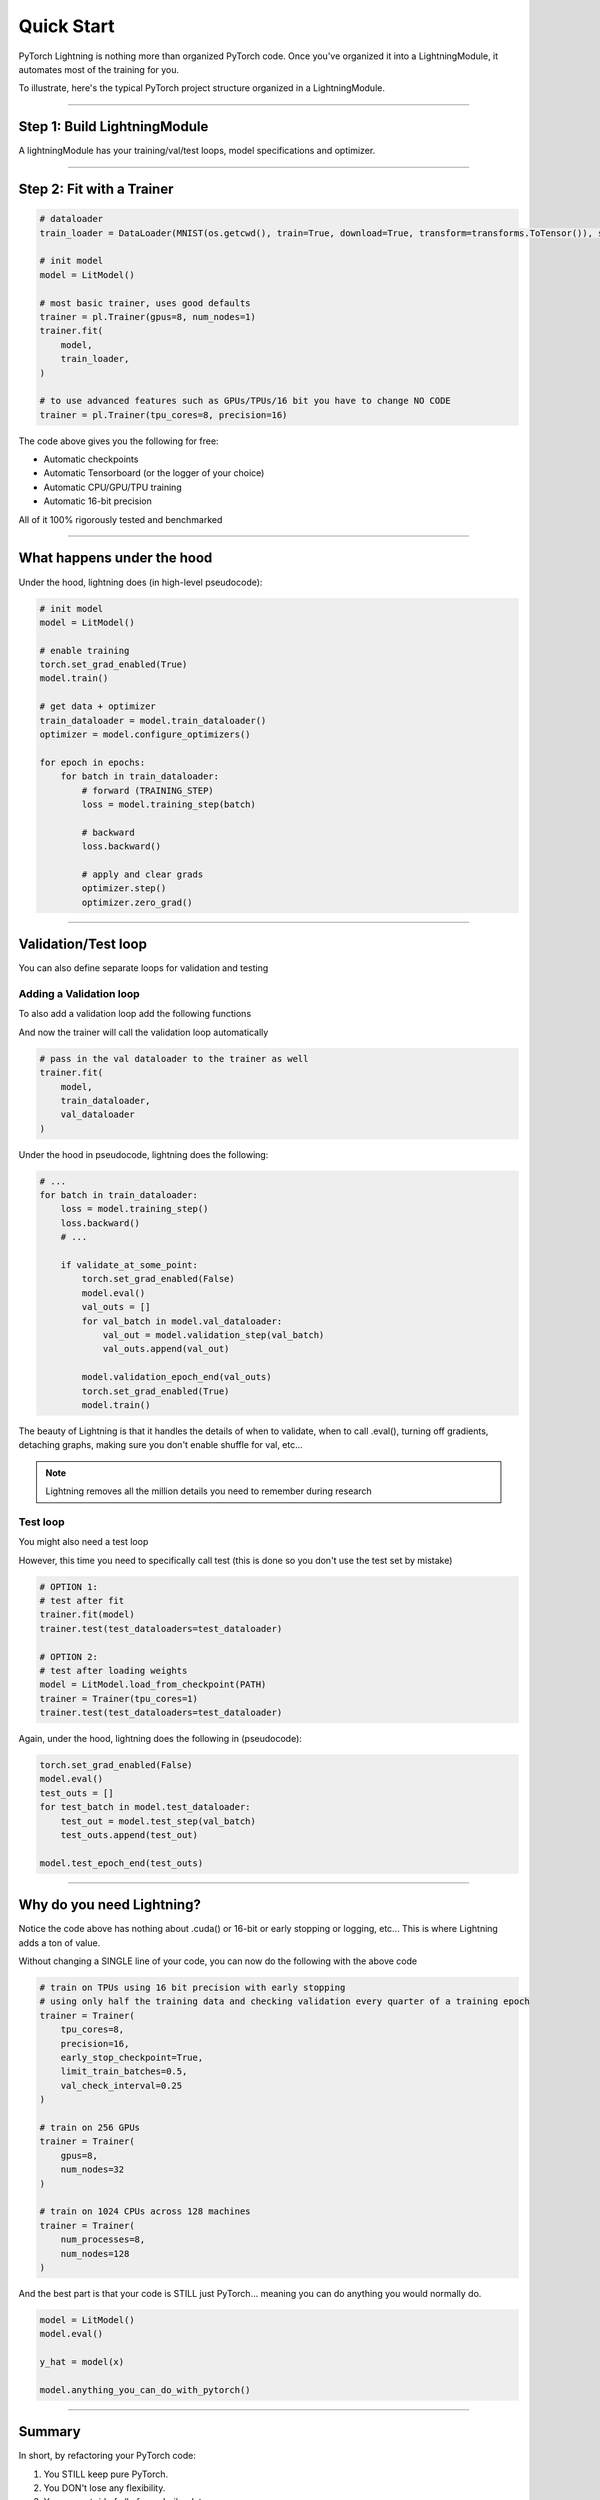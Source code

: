 .. testsetup:: *

    from pytorch_lightning.core.lightning import LightningModule
    from pytorch_lightning.trainer.trainer import Trainer
    import os
    import torch
    from torch.nn import functional as F
    from torch.utils.data import DataLoader
    from torchvision.datasets import MNIST
    from torchvision import transforms


Quick Start
===========

PyTorch Lightning is nothing more than organized PyTorch code.
Once you've organized it into a LightningModule, it automates most of the training for you.

To illustrate, here's the typical PyTorch project structure organized in a LightningModule.

.. figure:: /_images/mnist_imgs/pt_to_pl.jpg
   :alt: Convert from PyTorch to Lightning

----------

Step 1: Build LightningModule
-----------------------------
A lightningModule has your training/val/test loops, model specifications and optimizer.

.. testcode::
    :skipif: not TORCHVISION_AVAILABLE


    import pytorch_lightning as pl
    from pytorch_lightning.metrics.functional import accuracy

    class LitModel(pl.LightningModule):

        def __init__(self):
            super().__init__()
            self.l1 = torch.nn.Linear(28 * 28, 10)

        def forward(self, x):
            return torch.relu(self.l1(x.view(x.size(0), -1)))

        def training_step(self, batch, batch_idx):
            x, y = batch
            y_hat = self(x)
            loss = F.cross_entropy(y_hat, y)
            result = pl.TrainResult(minimize=loss, checkpoint_on=loss)
            result.log('train_loss', loss, prog_bar=True)
            return result

        def configure_optimizers(self):
            return torch.optim.Adam(self.parameters(), lr=0.0005)

----------

Step 2: Fit with a Trainer
--------------------------

.. code-block:: python

    # dataloader
    train_loader = DataLoader(MNIST(os.getcwd(), train=True, download=True, transform=transforms.ToTensor()), shuffle=True)

    # init model
    model = LitModel()

    # most basic trainer, uses good defaults
    trainer = pl.Trainer(gpus=8, num_nodes=1)
    trainer.fit(
        model,
        train_loader,
    )

    # to use advanced features such as GPUs/TPUs/16 bit you have to change NO CODE
    trainer = pl.Trainer(tpu_cores=8, precision=16)

The code above gives you the following for free:

- Automatic checkpoints
- Automatic Tensorboard (or the logger of your choice)
- Automatic CPU/GPU/TPU training
- Automatic 16-bit precision

All of it 100% rigorously tested and benchmarked

----------

What happens under the hood
---------------------------
Under the hood, lightning does (in high-level pseudocode):

.. code-block:: python

    # init model
    model = LitModel()

    # enable training
    torch.set_grad_enabled(True)
    model.train()

    # get data + optimizer
    train_dataloader = model.train_dataloader()
    optimizer = model.configure_optimizers()

    for epoch in epochs:
        for batch in train_dataloader:
            # forward (TRAINING_STEP)
            loss = model.training_step(batch)

            # backward
            loss.backward()

            # apply and clear grads
            optimizer.step()
            optimizer.zero_grad()

-----------------

Validation/Test loop
--------------------
You can also define separate loops for validation and testing

Adding a Validation loop
^^^^^^^^^^^^^^^^^^^^^^^^
To also add a validation loop add the following functions

.. testcode::

    class LitModel(LightningModule):

        def validation_step(self, batch, batch_idx):
            x, y = batch
            y_hat = self(x)
            loss = F.cross_entropy(y_hat, y)
            result = EvalResult(early_stop_on=loss, checkpoint_on=loss)
            result.log('val_ce', loss)
            result.log('val_acc', accuracy(y_hat, y))
            return result

And now the trainer will call the validation loop automatically

.. code-block:: python

    # pass in the val dataloader to the trainer as well
    trainer.fit(
        model,
        train_dataloader,
        val_dataloader
    )

Under the hood in pseudocode, lightning does the following:

.. code-block:: python

    # ...
    for batch in train_dataloader:
        loss = model.training_step()
        loss.backward()
        # ...

        if validate_at_some_point:
            torch.set_grad_enabled(False)
            model.eval()
            val_outs = []
            for val_batch in model.val_dataloader:
                val_out = model.validation_step(val_batch)
                val_outs.append(val_out)

            model.validation_epoch_end(val_outs)
            torch.set_grad_enabled(True)
            model.train()

The beauty of Lightning is that it handles the details of when to validate, when to call .eval(),
turning off gradients, detaching graphs, making sure you don't enable shuffle for val, etc...

.. note:: Lightning removes all the million details you need to remember during research

Test loop
^^^^^^^^^
You might also need a test loop

.. testcode::

    class LitModel(LightningModule):

        def test_step(self, batch, batch_idx):
            x, y = batch
            y_hat = self(x)
            loss = F.cross_entropy(y_hat, y)
            result = pl.EvalResult(early_stop_on=loss, checkpoint_on=loss)
            result.log('test_ce', loss)
            result.log('test_acc', accuracy(y_hat, y), prog_bar=True)
            return result

However, this time you need to specifically call test (this is done so you don't use the test set by mistake)

.. code-block:: python

    # OPTION 1:
    # test after fit
    trainer.fit(model)
    trainer.test(test_dataloaders=test_dataloader)

    # OPTION 2:
    # test after loading weights
    model = LitModel.load_from_checkpoint(PATH)
    trainer = Trainer(tpu_cores=1)
    trainer.test(test_dataloaders=test_dataloader)

Again, under the hood, lightning does the following in (pseudocode):

.. code-block:: python

    torch.set_grad_enabled(False)
    model.eval()
    test_outs = []
    for test_batch in model.test_dataloader:
        test_out = model.test_step(val_batch)
        test_outs.append(test_out)

    model.test_epoch_end(test_outs)

-----------------

Why do you need Lightning?
--------------------------
Notice the code above has nothing about .cuda() or 16-bit or early stopping or logging, etc...
This is where Lightning adds a ton of value.

Without changing a SINGLE line of your code, you can now do the following with the above code

.. code-block:: python

    # train on TPUs using 16 bit precision with early stopping
    # using only half the training data and checking validation every quarter of a training epoch
    trainer = Trainer(
        tpu_cores=8,
        precision=16,
        early_stop_checkpoint=True,
        limit_train_batches=0.5,
        val_check_interval=0.25
    )

    # train on 256 GPUs
    trainer = Trainer(
        gpus=8,
        num_nodes=32
    )

    # train on 1024 CPUs across 128 machines
    trainer = Trainer(
        num_processes=8,
        num_nodes=128
    )

And the best part is that your code is STILL just PyTorch... meaning you can do anything you
would normally do.

.. code-block:: python

    model = LitModel()
    model.eval()

    y_hat = model(x)

    model.anything_you_can_do_with_pytorch()

---------------

Summary
-------
In short, by refactoring your PyTorch code:

1.  You STILL keep pure PyTorch.
2.  You DON't lose any flexibility.
3.  You can get rid of all of your boilerplate.
4.  You make your code generalizable to any hardware.
5.  Your code is now readable and easier to reproduce (ie: you help with the reproducibility crisis).
6.  Your LightningModule is still just a pure PyTorch module.
